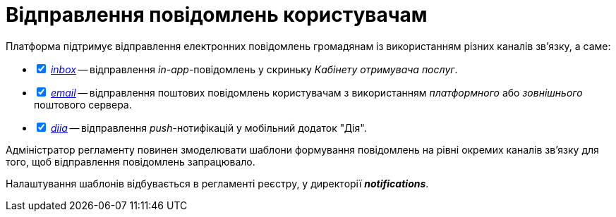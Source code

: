 = Відправлення повідомлень користувачам

Платформа підтримує відправлення електронних повідомлень громадянам із використанням різних каналів зв'язку, а саме:

[%interactive]
* [*] xref:registry-admin/user-notifications/inbox/inbox-overview.adoc[_inbox_] -- відправлення _in-app_-повідомлень у скриньку _Кабінету отримувача послуг_.
* [*] xref:registry-admin/user-notifications/email/email-overview.adoc[_email_] -- відправлення поштових повідомлень користувачам з використанням _платформного_ або _зовнішнього_ поштового сервера.
* [*] xref:registry-admin/user-notifications/diia/diia-overview.adoc[_diia_] -- відправлення _push_-нотифікацій у мобільний додаток "Дія".

////
== Функціональні сценарії

- Налаштування каналів зв'язку реєстру через _Адміністративний інтерфейс Платформи_
- Моделювання шаблонів формування повідомлень на рівні окремих каналів зв'язку
- Моделювання кроків відправлення повідомлень користувачам на рівні бізнес-процесу
- Відправлення повідомлень користувачам згідно з налаштованими преференціями за каналами зв'язку
- Відправлення службових повідомлень користувачам _Платформою_ за окремими каналами зв'язку (_OTP_-код, тощо.)
- Перегляд переліку _in-app_ повідомлень у _Кабінеті Громадянина_ користувачем
- Підтвердження перегляду _in-app_ повідомлення у _Кабінеті Громадянина_ користувачем

== Ролі користувачів

- _Адміністратор платформи_ - створення та налаштування реєстрів _Адміністративний інтерфейс управління платформою_ (_канали зв'язків тощо._)
- _Адміністратор реєстру_ - налаштування реєстру через _Адміністративний інтерфейс управління платформою_ (_канали зв'язків тощо._)
- _Адміністратор регламенту_ - створення шаблонів повідомлень, моделювання бізнес-процесів з кроками відправлення повідомлень користувачам
- _Користувач кабінету громадянина_ - отримання повідомлень про стан чи результат виконання бізнес-процесу згідно налаштувань каналів зв'язку, отримання службових повідомлень

////

Адміністратор регламенту повинен змоделювати шаблони формування повідомлень на рівні окремих каналів зв'язку для того, щоб відправлення повідомлень запрацювало.

Налаштування шаблонів відбувається в регламенті реєстру, у директорії *_notifications_*.